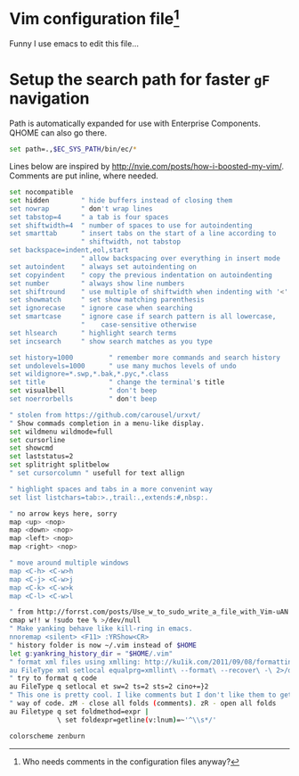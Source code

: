 #+ATTR_HTML: :title My Vim configuration file :stype color:red
#+AUTHOR: Bartosz Kaliszuk
#+EMAIL: bartosz(dot)kaliszuk(at)gmail(dot)com

* Vim configuration file[fn:1]
Funny I use emacs to edit this file...

[fn:1] Who needs comments in the configuration files anyway?

* Setup the search path for faster =gF= navigation

Path is automatically expanded for use with Enterprise Components. QHOME can also go there.

#+BEGIN_SRC sh :tangle ~/.vimrc
set path=.,$EC_SYS_PATH/bin/ec/*
#+END_SRC

Lines below are inspired by http://nvie.com/posts/how-i-boosted-my-vim/. Comments are put inline,
where needed.

#+BEGIN_SRC sh :tangle ~/.vimrc
set nocompatible
set hidden        " hide buffers instead of closing them
set nowrap        " don't wrap lines
set tabstop=4     " a tab is four spaces
set shiftwidth=4  " number of spaces to use for autoindenting
set smarttab      " insert tabs on the start of a line according to
                  " shiftwidth, not tabstop
set backspace=indent,eol,start
                  " allow backspacing over everything in insert mode
set autoindent    " always set autoindenting on
set copyindent    " copy the previous indentation on autoindenting
set number        " always show line numbers
set shiftround    " use multiple of shiftwidth when indenting with '<' and '>'
set showmatch     " set show matching parenthesis
set ignorecase    " ignore case when searching
set smartcase     " ignore case if search pattern is all lowercase,
                  "    case-sensitive otherwise
set hlsearch      " highlight search terms
set incsearch     " show search matches as you type

set history=1000         " remember more commands and search history
set undolevels=1000      " use many muchos levels of undo
set wildignore=*.swp,*.bak,*.pyc,*.class
set title                " change the terminal's title
set visualbell           " don't beep
set noerrorbells         " don't beep
#+END_SRC

#+BEGIN_SRC sh :tangle ~/.vimrc
" stolen from https://github.com/carousel/urxvt/
" Show commads completion in a menu-like display.
set wildmenu wildmode=full
set cursorline
set showcmd
set laststatus=2
set splitright splitbelow
" set cursorcolumn " usefull for text allign

" highlight spaces and tabs in a more convenint way
set list listchars=tab:>.,trail:.,extends:#,nbsp:.

" no arrow keys here, sorry
map <up> <nop>
map <down> <nop>
map <left> <nop>
map <right> <nop>

" move around multiple windows
map <C-h> <C-w>h
map <C-j> <C-w>j
map <C-k> <C-w>k
map <C-l> <C-w>l

" from http://forrst.com/posts/Use_w_to_sudo_write_a_file_with_Vim-uAN
cmap w!! w !sudo tee % >/dev/null
" Make yanking behave like kill-ring in emacs.
nnoremap <silent> <F11> :YRShow<CR>
" history folder is now ~/.vim instead of $HOME
let g:yankring_history_dir = "$HOME/.vim"
" format xml files using xmlling: http://ku1ik.com/2011/09/08/formatting-xml-in-vim-with-indent-command.html
au FileType xml setlocal equalprg=xmllint\ --format\ --recover\ -\ 2>/dev/null
" try to format q code
au FileType q setlocal et sw=2 ts=2 sts=2 cino+=}2
" This one is pretty cool. I like comments but I don't like them to get in the
" way of code. zM - close all folds (comments). zR - open all folds
au Filetype q set foldmethod=expr |
            \ set foldexpr=getline(v:lnum)=~'^\\s*/'

colorscheme zenburn
#+END_SRC
